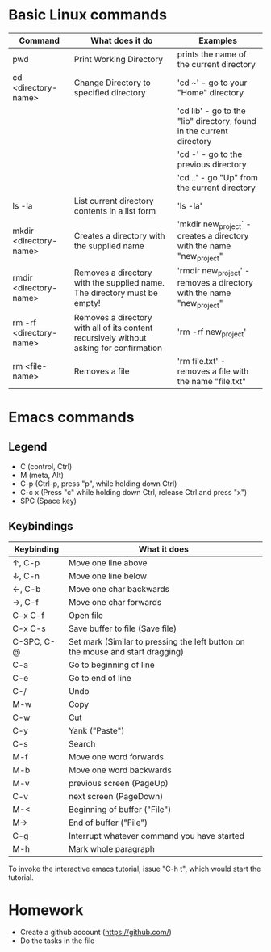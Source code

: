 * Basic Linux commands
  | Command                 | What does it do                                                                         | Examples                                                              |
  |-------------------------+-----------------------------------------------------------------------------------------+-----------------------------------------------------------------------|
  | pwd                     | Print Working Directory                                                                 | prints the name of the current directory                              |
  |-------------------------+-----------------------------------------------------------------------------------------+-----------------------------------------------------------------------|
  | cd <directory-name>     | Change Directory to specified directory                                                 | 'cd ~' - go to your "Home" directory                                  |
  |                         |                                                                                         | 'cd lib' - go to the "lib" directory, found in the current directory  |
  |                         |                                                                                         | 'cd -' - go to the previous directory                                 |
  |                         |                                                                                         | 'cd ..' - go "Up" from the current directory                          |
  |-------------------------+-----------------------------------------------------------------------------------------+-----------------------------------------------------------------------|
  | ls -la                  | List current directory contents in a list form                                          | 'ls -la'                                                              |
  |-------------------------+-----------------------------------------------------------------------------------------+-----------------------------------------------------------------------|
  | mkdir <directory-name>  | Creates a directory with the supplied name                                              | 'mkdir new_project` - creates a directory with the name "new_project" |
  |-------------------------+-----------------------------------------------------------------------------------------+-----------------------------------------------------------------------|
  | rmdir <directory-name>  | Removes a directory with the supplied name. The directory must be empty!                | 'rmdir new_project' - removes a directory with the name "new_project" |
  |-------------------------+-----------------------------------------------------------------------------------------+-----------------------------------------------------------------------|
  | rm -rf <directory-name> | Removes a directory with all of its content recursively without asking for confirmation | 'rm -rf new_project'                                                  |
  |-------------------------+-----------------------------------------------------------------------------------------+-----------------------------------------------------------------------|
  | rm <file-name>          | Removes a file                                                                          | 'rm file.txt' - removes a file with the name "file.txt"               |
  |-------------------------+-----------------------------------------------------------------------------------------+-----------------------------------------------------------------------|
* Emacs commands
** Legend
   - C (control, Ctrl)
   - M (meta, Alt)
   - C-p (Ctrl-p, press "p", while holding down Ctrl)
   - C-c x (Press "c" while holding down Ctrl, release Ctrl and press "x")
   - SPC (Space key)
** Keybindings
  | Keybinding | What it does                                                                   |
  |------------+--------------------------------------------------------------------------------|
  | ↑, C-p     | Move one line above                                                            |
  | ↓, C-n     | Move one line below                                                            |
  | ←, C-b     | Move one char backwards                                                        |
  | →, C-f     | Move one char forwards                                                         |
  | C-x C-f    | Open file                                                                      |
  | C-x C-s    | Save buffer to file (Save file)                                                |
  | C-SPC, C-@ | Set mark (Similar to pressing the left button on the mouse and start dragging) |
  | C-a        | Go to beginning of line                                                        |
  | C-e        | Go to end of line                                                              |
  | C-/        | Undo                                                                           |
  | M-w        | Copy                                                                           |
  | C-w        | Cut                                                                            |
  | C-y        | Yank ("Paste")                                                                 |
  | C-s        | Search                                                                         |
  | M-f        | Move one word forwards                                                         |
  | M-b        | Move one word backwards                                                        |
  | M-v        | previous screen (PageUp)                                                       |
  | C-v        | next screen (PageDown)                                                         |
  | M-<        | Beginning of buffer ("File")                                                   |
  | M->        | End of buffer ("File")                                                         |
  | C-g        | Interrupt whatever command you have started                                    |
  | M-h        | Mark whole paragraph                                                           |

  To invoke the interactive emacs tutorial, issue "C-h t", which would start the tutorial.

* Homework
  - Create a github account (https://github.com/)
  - Do the tasks in the file
